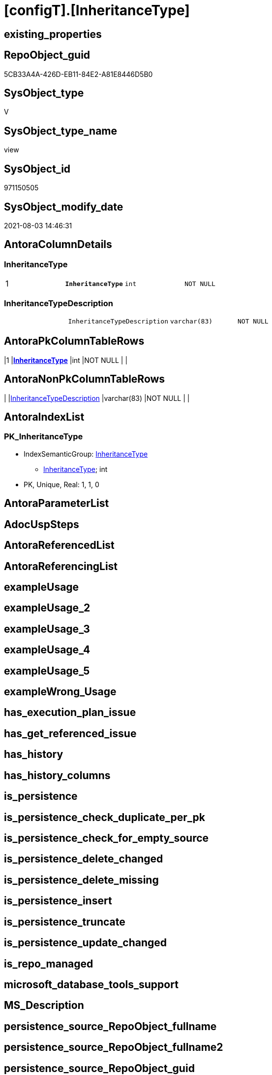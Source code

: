 = [configT].[InheritanceType]

== existing_properties

// tag::existing_properties[]
:ExistsProperty--pk_index_guid:
:ExistsProperty--pk_indexpatterncolumndatatype:
:ExistsProperty--pk_indexpatterncolumnname:
:ExistsProperty--pk_indexsemanticgroup:
:ExistsProperty--sql_modules_definition:
:ExistsProperty--FK:
:ExistsProperty--AntoraIndexList:
:ExistsProperty--Columns:
// end::existing_properties[]

== RepoObject_guid

// tag::RepoObject_guid[]
5CB33A4A-426D-EB11-84E2-A81E8446D5B0
// end::RepoObject_guid[]

== SysObject_type

// tag::SysObject_type[]
V 
// end::SysObject_type[]

== SysObject_type_name

// tag::SysObject_type_name[]
view
// end::SysObject_type_name[]

== SysObject_id

// tag::SysObject_id[]
971150505
// end::SysObject_id[]

== SysObject_modify_date

// tag::SysObject_modify_date[]
2021-08-03 14:46:31
// end::SysObject_modify_date[]

== AntoraColumnDetails

// tag::AntoraColumnDetails[]
[[column-InheritanceType]]
=== InheritanceType

[cols="d,m,m,m,m,d"]
|===
|1
|*InheritanceType*
|int
|NOT NULL
|
|
|===


[[column-InheritanceTypeDescription]]
=== InheritanceTypeDescription

[cols="d,m,m,m,m,d"]
|===
|
|InheritanceTypeDescription
|varchar(83)
|NOT NULL
|
|
|===


// end::AntoraColumnDetails[]

== AntoraPkColumnTableRows

// tag::AntoraPkColumnTableRows[]
|1
|*<<column-InheritanceType>>*
|int
|NOT NULL
|
|


// end::AntoraPkColumnTableRows[]

== AntoraNonPkColumnTableRows

// tag::AntoraNonPkColumnTableRows[]

|
|<<column-InheritanceTypeDescription>>
|varchar(83)
|NOT NULL
|
|

// end::AntoraNonPkColumnTableRows[]

== AntoraIndexList

// tag::AntoraIndexList[]

[[index-PK_InheritanceType]]
=== PK_InheritanceType

* IndexSemanticGroup: xref:index/IndexSemanticGroup.adoc#_inheritancetype[InheritanceType]
+
--
* <<column-InheritanceType>>; int
--
* PK, Unique, Real: 1, 1, 0

// end::AntoraIndexList[]

== AntoraParameterList

// tag::AntoraParameterList[]

// end::AntoraParameterList[]

== AdocUspSteps

// tag::adocuspsteps[]

// end::adocuspsteps[]


== AntoraReferencedList

// tag::antorareferencedlist[]

// end::antorareferencedlist[]


== AntoraReferencingList

// tag::antorareferencinglist[]

// end::antorareferencinglist[]


== exampleUsage

// tag::exampleusage[]

// end::exampleusage[]


== exampleUsage_2

// tag::exampleusage_2[]

// end::exampleusage_2[]


== exampleUsage_3

// tag::exampleusage_3[]

// end::exampleusage_3[]


== exampleUsage_4

// tag::exampleusage_4[]

// end::exampleusage_4[]


== exampleUsage_5

// tag::exampleusage_5[]

// end::exampleusage_5[]


== exampleWrong_Usage

// tag::examplewrong_usage[]

// end::examplewrong_usage[]


== has_execution_plan_issue

// tag::has_execution_plan_issue[]

// end::has_execution_plan_issue[]


== has_get_referenced_issue

// tag::has_get_referenced_issue[]

// end::has_get_referenced_issue[]


== has_history

// tag::has_history[]

// end::has_history[]


== has_history_columns

// tag::has_history_columns[]

// end::has_history_columns[]


== is_persistence

// tag::is_persistence[]

// end::is_persistence[]


== is_persistence_check_duplicate_per_pk

// tag::is_persistence_check_duplicate_per_pk[]

// end::is_persistence_check_duplicate_per_pk[]


== is_persistence_check_for_empty_source

// tag::is_persistence_check_for_empty_source[]

// end::is_persistence_check_for_empty_source[]


== is_persistence_delete_changed

// tag::is_persistence_delete_changed[]

// end::is_persistence_delete_changed[]


== is_persistence_delete_missing

// tag::is_persistence_delete_missing[]

// end::is_persistence_delete_missing[]


== is_persistence_insert

// tag::is_persistence_insert[]

// end::is_persistence_insert[]


== is_persistence_truncate

// tag::is_persistence_truncate[]

// end::is_persistence_truncate[]


== is_persistence_update_changed

// tag::is_persistence_update_changed[]

// end::is_persistence_update_changed[]


== is_repo_managed

// tag::is_repo_managed[]

// end::is_repo_managed[]


== microsoft_database_tools_support

// tag::microsoft_database_tools_support[]

// end::microsoft_database_tools_support[]


== MS_Description

// tag::ms_description[]

// end::ms_description[]


== persistence_source_RepoObject_fullname

// tag::persistence_source_repoobject_fullname[]

// end::persistence_source_repoobject_fullname[]


== persistence_source_RepoObject_fullname2

// tag::persistence_source_repoobject_fullname2[]

// end::persistence_source_repoobject_fullname2[]


== persistence_source_RepoObject_guid

// tag::persistence_source_repoobject_guid[]

// end::persistence_source_repoobject_guid[]


== persistence_source_RepoObject_xref

// tag::persistence_source_repoobject_xref[]

// end::persistence_source_repoobject_xref[]


== pk_index_guid

// tag::pk_index_guid[]
596C57BA-FB95-EB11-84F4-A81E8446D5B0
// end::pk_index_guid[]


== pk_IndexPatternColumnDatatype

// tag::pk_indexpatterncolumndatatype[]
int
// end::pk_indexpatterncolumndatatype[]


== pk_IndexPatternColumnName

// tag::pk_indexpatterncolumnname[]
InheritanceType
// end::pk_indexpatterncolumnname[]


== pk_IndexSemanticGroup

// tag::pk_indexsemanticgroup[]
InheritanceType
// end::pk_indexsemanticgroup[]


== ReferencedObjectList

// tag::referencedobjectlist[]

// end::referencedobjectlist[]


== usp_persistence_RepoObject_guid

// tag::usp_persistence_repoobject_guid[]

// end::usp_persistence_repoobject_guid[]


== UspExamples

// tag::uspexamples[]

// end::uspexamples[]


== UspParameters

// tag::uspparameters[]

// end::uspparameters[]


== sql_modules_definition

// tag::sql_modules_definition[]
[source,sql]
----
CREATE View [configT].InheritanceType
As
--
Select
    InheritanceType            = 0
  , InheritanceTypeDescription = 'No inheritance from predecessor'
--
Union All
Select
    InheritanceType            = 11
  , InheritanceTypeDescription = 'Inheritance from first (or all) predecessor, if current value is NULL'
Union All
Select
    InheritanceType            = 12
  , InheritanceTypeDescription = 'Inheritance from first (or all) predecessor, if current value is NULL or empty ('''')'
Union All
Select
    InheritanceType            = 13
  , InheritanceTypeDescription = 'Inheritance from first (or all) predecessor, forced, only when source is not empty'
Union All
Select
    InheritanceType            = 14
  , InheritanceTypeDescription = 'Inheritance from first (or all) predecessor, forced without exception (dangerous!)';

--UNION ALL
--SELECT
--       [InheritanceType] = 21
--     , [InheritanceTypeDescription] = 'Inheritance from all predecessors - STRING_AGG(xyz, CHAR(13)+CHAR(10)), if current value is NULL'
--UNION ALL
--SELECT
--       [InheritanceType] = 22
--     , [InheritanceTypeDescription] = 'Inheritance from all predecessors - STRING_AGG(xyz, CHAR(13)+CHAR(10)), if current value is NULL or empty ('''')'
--UNION ALL
--SELECT
--       [InheritanceType] = 23
--     , [InheritanceTypeDescription] = 'Inheritance from all predecessors - STRING_AGG(xyz, CHAR(13)+CHAR(10)), forced, only when source is not empty'
--UNION ALL
--SELECT
--       [InheritanceType] = 24
--     , [InheritanceTypeDescription] = 'Inheritance from all predecessors - STRING_AGG(xyz, CHAR(13)+CHAR(10)), forced without exception (dangerous!)'

----still unclear if and how this could or should be implemented
----additional parameters for CONCAT String required
--UNION ALL
--SELECT
--       [InheritanceType] = 31
--     , [InheritanceTypeDescription] = 'use CONCAT (for example: ''[RepoObject_name],CHAR(13),CHAR(10),EineNochZuDefinierendeFunktion(''MS_Description'')''), Inheritance from first predecessor, if current value is NULL'
--UNION ALL
--SELECT
--       [InheritanceType] = 32
--     , [InheritanceTypeDescription] = 'use CONCAT (for example: ''[RepoObject_name],CHAR(13),CHAR(10),EineNochZuDefinierendeFunktion(''MS_Description'')''), Inheritance from first predecessor, if current value is NULL or empty ('''')'
--UNION ALL
--SELECT
--       [InheritanceType] = 33
--     , [InheritanceTypeDescription] = 'use CONCAT (for example: ''[RepoObject_name],CHAR(13),CHAR(10),EineNochZuDefinierendeFunktion(''MS_Description'')''), Inheritance from first predecessor, force'
----
// end::sql_modules_definition[]


